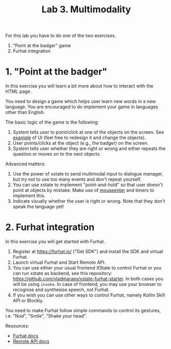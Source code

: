 #+TITLE: Lab 3. Multimodality

For this lab you have to do one of the two exercises.
1. "Point at the badger" game
2. Furhat integration
   
* 1. "Point at the badger"
In this exercise you will learn a bit more about how to interact with
the HTML page.

You need to design a game which helps user learn new words in a new
language. You are encouraged to do implement your game in languages
other than English.

#+BEGIN_html
<img src="./examples/lab3.png" width="300">
#+END_html

The basic logic of the game is the following:
1. System tells user to point/click at one of the objects on the
   screen. See [[./examples/grid.html][example]] of UI (feel free to redesign it and change the
   objects).
2. User points/clicks at the object (e.g., the badger) on the screen.
3. System tells user whether they are right or wrong and either repeats the
   question or moves on to the next objects.

Advanced matters:
1. Use the power of xstate to send multimodal input to dialogue
   manager, but try not to use too many events and don't repeat
   yourself.
2. You can use xstate to implement "point-and-hold" so that user
   doesn't point at objects by mistake. Make use of [[https://developer.mozilla.org/en-US/docs/Web/API/Element/mouseenter_event][mouseenter]] and
   timers to implement this.
3. Indicate visually whether the user is right or wrong. Note that
   they don't speak the language yet!

 
* 2. Furhat integration

In this exercise you will get started with Furhat.

1. Register at https://furhat.io/ ("Get SDK") and install the SDK and
   virtual Furhat.
2. Launch virtual Furhat and Start Remote API.
3. You can use either your usual frontend XState to control Furhat or
   you can run xstate as backend, see this repository:
   https://github.com/vladmaraev/xstate-furhat-starter. In both cases
   you will be using ~invoke~. In case of frontend, you may use your
   browser to recognise and synthesise speech, not Furhat.
4. If you wish you can use other ways to control Furhat, namely Kotlin
   Skill API or Blockly.

You need to make Furhat follow simple commands to control its
gestures, i.e. "Nod", "Smile", "Shake your head".

Resources:
- [[https://docs.furhat.io/][Furhat docs]]
- [[https://docs.furhat.io/remote-api/][Remote API docs]]
